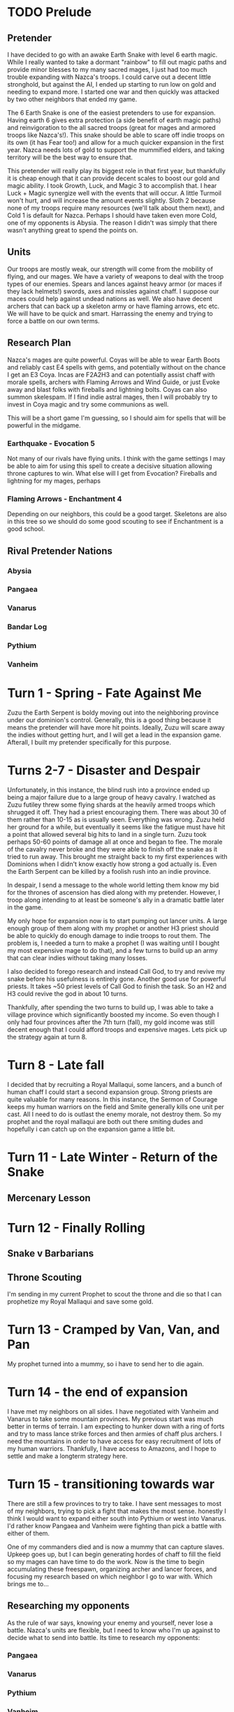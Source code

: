 * TODO Prelude
** Pretender
  I have decided to go with an awake Earth Snake with level 6 earth magic.
  While I really wanted to take a dormant "rainbow" to fill out magic paths and
  provide minor blesses to my many sacred mages, I just had too much trouble 
  expanding with Nazca's troops.  I could carve out a decent little stronghold,
  but against the AI, I ended up starting to run low on gold and needing to expand
  more.  I started one war and then quickly was attacked by two other neighbors
  that ended my game.

  [[./Zuzu.png]]

  The [[../dom4-icons/Path_E.png]]6 Earth Snake is one of the easiest pretenders to use for expansion.  Having
  earth 6 gives extra protection (a side benefit of earth magic paths) and reinvigoration
  to the all sacred troops (great for mages and armored troops like Nazca's!).  This
  snake should be able to scare off indie troops on its own (it has Fear too!) and allow
  for a much quicker expansion in the first year.  Nazca needs lots of gold to support
  the mummified elders, and taking territory will be the best way to ensure that.

  This pretender will really play its biggest role in that first year, but thankfully
  it is cheap enough that it can provide decent scales to boost our gold and magic 
  ability.  I took Growth, Luck, and Magic 3 to accomplish that.  I hear Luck + Magic 
  synergize well with the events that will occur.  A little Turmoil won't hurt, and will
  increase the amount events slightly.  Sloth 2 because none of my troops require many
  resources (we'll talk about them next), and Cold 1 is default for Nazca.  Perhaps I
  should have taken even more Cold, one of my opponents is Abysia.  The reason I didn't
  was simply that there wasn't anything great to spend the points on.  
** Units
 Our troops are mostly weak, our strength will come from the mobility of flying,
 and our mages.  We have a variety of weapons to deal with the troop types of our
 enemies.  Spears and lances against heavy armor (or maces if they lack helmets!)
 swords, axes and missles against chaff.  I suppose our maces could help against
 undead nations as well.  We also have decent archers that can back up a skeleton
 army or have flaming arrows, etc etc.  We will have to be quick and smart.  Harrassing
 the enemy and trying to force a battle on our own terms.

** Research Plan
 Nazca's mages are quite powerful.  Coyas will be able to wear Earth Boots and reliably
 cast E4 spells with gems, and potentially without on the chance I get an E3 Coya.
 Incas are F2A2H3 and can potentially assist chaff with morale spells, archers with
 Flaming Arrows and Wind Guide, or just Evoke away and blast folks with fireballs 
 and lightning bolts.  Coyas can also summon skelespam.  If I find indie astral mages,
 then I will probably try to invest in Coya magic and try some communions as well.

 This will be a short game I'm guessing, so I should aim for spells that will be
 powerful in the midgame.

*** Earthquake - Evocation 5
 Not many of our rivals have flying units.  I think with the game settings I may be
 able to aim for using this spell to create a decisive situation allowing throne 
 captures to win.  What else will I get from Evocation?  Fireballs and lightning for
 my mages, perhaps 

*** Flaming Arrows - Enchantment 4
 Depending on our neighbors, this could be a good target.  Skeletons are also in this
 tree so we should do some good scouting to see if Enchantment is a good school.

** Rival Pretender Nations
*** Abysia
*** Pangaea
*** Vanarus
*** Bandar Log
*** Pythium
*** Vanheim
* Turn 1 - Spring - Fate Against Me
[[./fateful-first-move.png]]

Zuzu the Earth Serpent is boldy moving out into the neighboring province under our
dominion's control.  Generally, this is a good thing because it means the pretender
will have more hit points.  Ideally, Zuzu will scare away the indies without getting
hurt, and I will get a lead in the expansion game.  Afterall, I built my pretender
specifically for this purpose.

* Turns 2-7 - Disaster and Despair
Unfortunately, in this instance, the blind rush into a province ended up being 
a major failure due to a large group of heavy cavalry.  I watched as Zuzu futiley
threw some flying shards at the heavily armed troops which shrugged it off.  They
had a priest encouraging them.  There was about 30 of them rather than 10-15 as
is usually seen.  Everything was wrong.  Zuzu held her ground for a while, but
eventually it seems like the fatigue must have hit a point that allowed several
big hits to land in a single turn.  Zuzu took perhaps 50-60 points of damage all
at once and began to flee.  The morale of the cavalry never broke and they were
able to finish off the snake as it tried to run away.  This brought me straight
back to my first experiences with Dominions when I didn't know exactly how strong
a god actually is.  Even the Earth Serpent can be killed by a foolish rush into
an indie province.

In despair, I send a message to the whole world letting them know my bid for the
thrones of ascension has died along with my pretender.  However, I troop along
intending to at least be someone's ally in a dramatic battle later in the game.

My only hope for expansion now is to start pumping out lancer units.  A large
enough group of them along with my prophet or another H3 priest should be able
to quickly do enough damage to indie troops to rout them.  The problem is, I needed
a turn to make a prophet (I was waiting until I bought my most expensive mage to
do that), and a few turns to build up an army that can clear indies without taking
many losses.

I also decided to forego research and instead Call God, to try and revive my snake
before his usefulness is entirely gone.  Another good use for powerful priests.
It takes ~50 priest levels of Call God to finish the task.  So an H2 and H3 could
revive the god in about 10 turns.

Thankfully, after spending the two turns to build up, I was able to take a village
province which significantly boosted my income.  So even though I only had four 
provinces after the 7th turn (fall), my gold income was still decent enough that
I could afford troops and expensive mages.  Lets pick up the strategy again
at turn 8.

* Turn 8 - Late fall
[[./late-fall.png]]

I decided that by recruiting a Royal Mallaqui, some lancers, and a bunch of human
chaff I could start a second expansion group.  Strong priests are quite valuable
for many reasons.  In this instance, the Sermon of Courage keeps my human warriors
on the field and Smite generally kills one unit per cast.  All I need to do is 
outlast the enemy morale, not destroy them.  So my prophet and the royal mallaqui
are both out there smiting dudes and hopefully i can catch up on the expansion game
a little bit.

* Turn 11 - Late Winter - Return of the Snake
[[./Turn11.png]]
** Mercenary Lesson
[[./mercenary-lesson.png]]
* Turn 12 - Finally Rolling
** Snake v Barbarians
[[./second-snake.png]]

[[./barbarian-runaway.png]]
** Throne Scouting
I'm sending in my current Prophet to scout the throne and die so that I
can prophetize my Royal Mallaqui and save some gold.

* Turn 13 - Cramped by Van, Van, and Pan
[[./Turn13.png]]

My prophet turned into a mummy, so i have to send her to die again.
* Turn 14 - the end of expansion
I have met my neighbors on all sides.  I have negotiated with Vanheim and
Vanarus to take some mountain provinces.  My previous start was much better in
terms of terrain.  I am expecting to hunker down with a ring of forts and try
to mass lance strike forces and then armies of chaff plus archers.  I need the
mountains in order to have access for easy recruitment of lots of my human
warriors.  Thankfully, I have access to Amazons, and I hope to settle and make
a longterm strategy here.
* Turn 15 - transitioning towards war
There are still a few provinces to try to take.  I have sent messages to most of
my neighbors, trying to pick a fight that makes the most sense.  honestly I think
I would want to expand either south into Pythium or west into Vanarus.  I'd rather
know Pangaea and Vanheim were fighting than pick a battle with either of them.

One of my commanders died and is now a mummy that can capture slaves.  Upkeep goes
up, but I can begin generating hordes of chaff to fill the field so my mages can 
have time to do the work.  Now is the time to begin accumulating these freespawn,
organizing archer and lancer forces, and focusing my research based on which
neighbor I go to war with.  Which brings me to...

** Researching my opponents
As the rule of war says, knowing your enemy and yourself, never lose a battle.
Nazca's units are flexible, but I need to know who I'm up against to decide 
what to send into battle.  Its time to research my opponents:

*** Pangaea
*** Vanarus
*** Pythium
*** Vanheim

* Turn 16
* Turn 17
* Turn 18
* Turn 19 - Scouting
* Turn 20 - Stale
I found Pangaea's army but ended up staling the turn
* Turn 21 - Alliance with Vanheim - Border Control
[[./Turn21-VanheimAlliance.png]]
** Border With Pangaea
[[./Turn21-PangaeaBorder.png]]

** Border With Vanarus
[[./Turn21-VanarusBorder.png]]

Vanarus and I had agreed to exchange provinces a while back and they
finally came to take mine.  I had invested 15 PD in it which bought
me some time while he built a raiding party, but cost me a bunch of
gold.  At least I get to look at some of his troops in battle.

[[./Turn21-VanarusHirdman.png]]
[[./Turn21-VanarusRaid.png]]

* Turn 22 - Bandar Log Becomes the Target - I go for a Throne
I received a message from Vanheim that the Bandar have declared war.  It feels
useful to have at least one neighbor as an ally during the first war, and the
Bandar seem like as good a target as any.  We'll have to see what else happens
with my other neighbors to see if I can actually deal with a full scale war
against them.  Having a small border with Bandar is helpful, but if they recruit
Vanarus to be on their side, I will have trouble dealing with both.  I am not
going to attack them this turn, I will wait to see where they go... meanwhile
I am going to take my neighboring throne.

** Throne attack
[[./Turn22-moving-to-throne.png]]
[[./Turn22-army.png]]
This may not be the best idea since war is looming, but I have only committed to
attacking Bandar with Vanheim.  And my plan is to move west against them anyhow so...
I want to take the throne that neighbors my capital.  I have armies all in position,
and lots of archers with flaming arrows.  I'm hoping the arrows will discourage the
foot troops, and my flying warriors can attack rear and kill the mages quick.

I should probably script some of my priests to cast banish, now that I think of it,
there are death mages there that can hurt me.

In prepping for the battle, I realized my research has left me void of decent combat 
spells.  I have blindly gone for flaming arrows and horde of skeletons, and have no
evocations that my Acalas can cast in battle.  I also have not researched communion,
so my plan to use the amazons as slaves to my Coya is moot.  Next turn I will get
communion, and then I'll have to be more purposeful about research for the war.

** Bandar Against Van, Pan Against Abysia
[[./Turn22-message-from-bandar.png]]
[[./Turn22-pangaeas-army.png]]

* Turn 23 - Guardians of the Golden Throne defeated! 
/Late Winter Year 2/

My army took the throne with only 30 losses.  I'm glad because I 
have news that makes me feel that is time to attack.

** Committing to Attack Pangaea
I decide to attack Pan's fort on my border.  I can mass Hatun Runas that I don't
mind dying in the castle fight.  I can crack the fort quick and swarm the smaller
contingent of white centaurs already there before reinforcements come.  Hope
Vanheim will see the same thing I do.

Bandar Log successfully convinced me not to attack him.  His dominion is death.
Pangaea land is much more attractive, and now I know Pan has gotten a good
expansion and a Running start on killing of Abysia.  @jedinja and i kindof
started our MP experience together, and i feel somewhat compelled to attack
his attacker and keep him in the game.  If Pan can't kill Abysia without taking
too many losses, and I'm taking his lands, maybe he will talk.  I'd be fine 
if Pan and Abysia exhausted each other.  Someone else would pick up the scraps
of Abysia though....

* Turn 24 - Golden Throne Claimed - Flying to Pans Border
* Turn 25 - Wish that Castle had Cracked
I didn't bring enough fliers to crack the fort in a single turn.
I should have possibly delayed one more turn, but I'm in it now.
Hopefully, the walls will fall within a season and I can storm the
fort before reinforcements arrive.  I have backups already coming
and feel pretty safe, unless Pythium suprises me.  I should get 
some more scouts.  Vanarus could suprise me as well.  We shall see!
* Turn 26 - Storming the Castle
Troops in place, walls broken, formed up to fight!
* Turn 27 - A New Fort
** Defended by a single Priest

Very happy with my gain of Gent.  It feels like whatever else may happen in this
war, I should be able to hold this fortress.  I am glad I missed on wrecking its
construction because I got a good deal on this well positioned fortress!
* Turn 28 - Pythium Joins the Fray
** Viability of Archers
 - Good against some of the Vans
 - need foot army to support, go for undead?
 - flyer strikers way on the flanks, attack rear?
** Machiavelli
Talk about the interesting diplomatic possibilities, the real life feeling of
being rival pretenders.
* Turn 29 - A Bitter Loss, Foolish Mistake
Assuming Pythium would just sit and siege my fort, I moved a Coya into a very
vulnerable position and she lost her mortal body.  Wouldn't have been so terrible
except it requires the sacrifice of one of the Incas in play.  Just so happened
to take my Crystal Shield wearing friend, and the shield as well.  That is a heavy
investment to lose (there may even have been other items) for a single death.
Two slow-to-recruit mages and a crystal shield for a Royal Mallaqi, 340g/year
that can summon supayas 2 per turn, as well as being a powerful mage.  Too bad
they can't wear a shield.  That crystal shield is probably wrapped up in a mummy
bundle just waiting to be used.  Instead i'll have to burn a gem and cast Power of
the Spheres manually... at least she's an innate caster :\

** Dealing With Emotion
I had some frustrated feelings over the loss.  Some unfairness that I can recover
items lost on the battlefield, but not one that was worn by a commander my priests
sacrificed to become a Royal Mallaqi.  I sent a message to Pythium about how their
foolish mistake has doomed them to be wiped from the earth.  I really didn't want 
to continue my turn, and just be moody about it for a while.  Instead I convinced
myself to stay bold and rush the next Pan fort with flyers while moving the archer
army into place.  Meanwhile my emotional response to Pythium is to swarm their 
pathetic merc army with mages and hope to wipe it clean out.  Unfortunately he's
got a pack of Harbinger beings that really scare me, and I hope they won't join
the battle and instead keep raiding my territories.  I believe that if I can smash
this invasion, perhaps I can divert some resources to conquering Pythium in
retribution.  Their capital is close and nicely placed, Pan may want to settle with
me if I take another fort.  I can be happy with those gains.  With humans as the
other Pretenders, it is much more interesting to wage wars and look for opportunity.

** Break from Diplomacy
I really wanted to try to seed some more action in game.  I should communicate with
Vanarus, Pythium, Pangaea... really everyone.  I need to avoid expanding too big,
looking TOO powerful, otherwise I will be taken down.  Vanheim is pretty scary,
it might be worth stabbing them in the back, but I'm so busy with other wars.
Do I just try to scare Pythium, take my gains from Pan and then hit Vanheim in the
back while they slog through Bandar Log?  Vanarus would stand to gain from a weak
Pythium and Pan and could become my main enemy.  It appears it will likely be
war with the Vans both, in the not too distant future.

* Turn 30 - Two Victories
/Early Fall Year 3/

** Accident With Pan
I didn't expect Pan to come out, so my ground army bumped into a group of white
centaurs and minotaurs.  Even though my lines weren't formed well to protect my
archers, my numbers and magic superiority gave me a good feeling about the outcome.

** Scrap with Pythium
Thankfully I had scripted mages for this fight, and roughly arranged troops so 
my mages could hopefully win the long battle.  However, I should have anticipated
meeting the Harbingers as well and tried to do something to take them out.  As it
was, I won the battle with skele spam and archers that didn't rout.  And I only
succeeded in routing their most important units.  The mercs are all dead but those
magic thugs will be a continuing problem.  They escaped back to the besieged fort
in Myritland.  For now, I am retreating back to the capitol.  They don't have enough
troops to break the walls, and though my people inside will start to starve in a 
month or two, it is nothing of consequence in the grand scheme.  I will attack 
when I know I can kill the Harbingers and cause Pythium a setback.

There will be legends written about this battle, where four crystal priestesses
gave their lives in communion, and a fifth left alive feebleminded.  The magic of
two Coyas and a Royal Mallaqi prophet saved the day.  Many troops were killed.

** Chat with Vanheim

#+BEGIN_EXAMPLE
Bing-Bong: I will need to apologize for being a poor ally, mainly due to
my inexperience, sorry about this, I made a mistake the time it will take
to besiege the bandar capital, i misunderstood what it said in the manual,
i thought strength means the number of units in the army, when it actually
means and calculate the strength rating of each individual unit. I thought
I can get the capital to surrender in two turns by the numbers I have

Bing-Bong: hey nice work on Pan, I saw you defeat two armies in the news,
as for me, things are getting slower, i thought Bandar was gonna swing
a relief for their capital thru 66, moved my army there for a decisive
battle, but he stayed put. my armies are starving, it seems the game starve
more units than the supply shortage would say.
Bing-Bong: Pan asking me for help again. I told them it was their fault
hehe.
Kid Icarus: right on.  I have been lucky with Pan.  I accidentally bumped
their army, expecting them to stay put.  but i had scripted mages and superior
numbers, so i ended up killing everything except the mages (which may have
died on retreat) ... only about 25 white centaurs, but not bad
Kid Icarus: you're a fine ally.  invading bandar sounded bad when i saw
their dominion.  i have hit that food issue before too.  it isn't super
intuitive
Kid Icarus: i believe units eat supply units by their size
Kid Icarus: so humans gonna eat like 2 supply units a month
Bing-Bong: yeah by its by size, but I'm only 20 supply points short, but
its seems half my army has the starving quality
Kid Icarus: yeah i think its like... not enough food for the whole army,
everyone can starve
Kid Icarus: sucks.  move some out for a turn and then back.  avoid disease
at all costs
Kid Icarus: maybe take out provinces with magic sites?
Bing-Bong: yeah that's why I can't give battle this turn, and will have
to move back to supply
Kid Icarus: no problem.  i have to deal with Pythium now
Bing-Bong: scouts don't seem to find magic sites by others, I don't know
where they are
Kid Icarus: hmm, i dont remember now what you need
Bing-Bong: is pythium attacking you?
Kid Icarus: yeah, from the south
Bing-Bong: Pan has been desperate lately for allies
Kid Icarus: they sieged a fort, and then killed one of my Coyas which caused
another one of my mages to be sacrificed :\
Kid Icarus: i just chased off a merc army, but missed their Harbingers...
three scary thugs
Bing-Bong: how big is the pythium force?
Kid Icarus: not big.  i killed a bit of their bulk, and the mercs. only
like 50 units sieging now, but some powerful summons and hydras
Kid Icarus: i had to retreat too, so probably we'll both have to regroup
a turn
Kid Icarus: Vanarus may be headed for Pan too.  I cant tell
Kid Icarus: Van army at 132
Kid Icarus: Pan fort at 112
Bing-Bong: is 132 vanrus's capital?
Kid Icarus: no, 7 is Vanarus
Bing-Bong: ok i think vanarus is loyal ally
Kid Icarus: it appears so
Kid Icarus: im nervous about invisible troops but hey... you have em too
Kid Icarus: sanwiched by Vans ;)
Bing-Bong: don't worry about my van's I haven't recruited much because
they are expensive
Bing-Bong: and my bless effects aren't good anyway
Bing-Bong: Pythium capital in 142 has 70 units mainly principes with 3
hydras
Kid Icarus: don't give away too much, loyal allies in Dominions are your
next targets ;)
Bing-Bong: yeah i figure we are getting to close
Kid Icarus: But I appreciate our work togethre so far
Bing-Bong: haha
Bing-Bong: i don't have much scouts in pythium
Kid Icarus: but no worries, i will be busy with pan soon i think.  i see
white centaurs coming this way
Kid Icarus: I'm not too worried about pythium
Kid Icarus: i just have to be smart with them, not endanger my mages like
i did
Kid Icarus: i can afford to lose a fort too
Bing-Bong: Pythium can't be that weak, it's already turn 30, he must have
a large force somewhere
Kid Icarus: yeah i know right?
Kid Icarus: i just haven't seen it
Kid Icarus: i think maybe he keeps buying mercs?
Kid Icarus: and hydras
Bing-Bong: yeah seems to be
Kid Icarus: hydras are expensive
Bing-Bong: his borders to mine are 0 defense
Kid Icarus: and if he's keeping them, their upkeep is expensive
Kid Icarus: if you want some free territory, go for it.  you might have
luck with some thugs/van raiding parties
Kid Icarus: choke out bandar
Kid Icarus: they dont have much of a fight i think either
Bing-Bong: yeah I actually thought after we done with Pan and Bandar, we
go after Pythium next
Kid Icarus: Well i obviously need to punish them ;)
Kid Icarus: it was so tragic losing that Coya
Kid Icarus: and now she's part of a mummy bundle bent on revenge
Bing-Bong: is that for reals? mummies, haven't played with nazca yet so
don't know yet
Kid Icarus: yeah for real
Kid Icarus: its crazy
Kid Icarus: this is my first time
Kid Icarus: my winged Moon Queen dies.  they mummify her, but ALSO one
of my Sun Kings across at my other border to make a new unit that is their
mummies being carried around on a throne
Kid Icarus: but my Sun King has my newly forged shield on that cost a bunch
of gems.  the shield... GONE
Kid Icarus: so i lose two mages and some magic items to get one double
mummy mage
Kid Icarus: its weird
Bing-Bong: mummy mages, sounds cool, you need extra gems? so you can replace
it? i can send some
Kid Icarus: im low on earth gems
Bing-Bong: I'll send you a dozen
Kid Icarus: i have water gems to trade too.  air and death cant hurt
Kid Icarus: i can't do anything with water right now
Bing-Bong: do you use fire gems
Kid Icarus: yes
Bing-Bong: okay was thinking of asking for fire, because i'm low on them
Kid Icarus: i can spare some
Bing-Bong: i'll redo my turn and send you gems, so you can have them by
next turn
Kid Icarus: +1
Kid Icarus: i'll send 13 fire gems
Bing-Bong: okay i send a dozen earth plus six air and six death
Kid Icarus: awesome.
Bing-Bong: As for pythium, I will recruit a war party, then send do some
marauding to them, maybe at least 3 turns, maybe by that time too I already
have bandar capital
Kid Icarus: yeah youll miss a good chance to expand if you dont
Bing-Bong: I will surprise him
Kid Icarus: abysia might look their too if pan backs off completely
Kid Icarus: *there
Bing-Bong: We tell abyssia that pan has recruited pythium as allies
Bing-Bong: he owes us one
Kid Icarus: Oh yeah, that is a good idea
Kid Icarus: definitely
#+END_EXAMPLE

* Turn 31 - Stall Pythium, Storm Pangaea
/Fall Year 3/

I need to regroup in the south, so I sent a message to Pythium trying to
capitalize on their fear. They fear being the next target, but brought
it upon themselves. They'd be better off looking for a strong ally to stab
in the back than this pre-emptive attack. I revealed to them my advice
to Vanheim to go take their lands instead of Bandar, perhaps they will
leave off my fort and head another direction. If they stay too long, they
will lose their army when the flying warriors descend.

I should probably keep pushing into Pan's territory rather than storming
another probably empty fort with my elite army. I could take a chance and
march on toward the capitol, but I know there's still a large White Centaur
army out there. I'd rather them go after Vanarus scavenging up my scraps.
In fact, if Pan wanted peace, I'd settle with these two forts, and let
him focus on Vanarus while I make preparations for the next move. Vanheim
is really the strongest opponent in terms of troops besides myself. If
I can look ahead a few seasons, the whole world is going to revolt against
me if I roll over Pan. I'll be too strong. I'd rather embroil the others
in sides against the Vans. If I can suprise Vanheim perhaps I can eliminate
my biggest immediate threat, and then attempt a throne rush.

** Endgame look ahead As my Pangaea campaign has gone so well and I
have one throne, I must look at using my greatest strength to take advantage
of my tentative lead. Flying H3 mages. If I can take the throne to my south
casually, then I am in position (I think) to fly into 3 other throne provinces
on one turn. This army would need to be able to chase off any defence,
and survive a turn while the priest claims the throne. I should plan out
these strike forces, including survivability gear for my commanders. Incas
and skelespam Hurin priests might do the trick at this point in the game.

* Turn 32 - Its a Trap!  Bandar Monkeys Spring
Vanheim completed the siege of Bandar Log and stormed the castle.  What I imagined
would be a slaughter of monkies was a big suprise.  The demilich Chaos Ape was inside 
with a cadre of gurus all amped up in communions.  A group of 30 mages was able to wipe
out an army 500 strong, including chasing off a diseased, wounded Raven of the Underworld.
Vanheim may not recover well from this loss.  It looks like the game may have gotten
slightly easier for me.  However, two of my target thrones will be in Bandar control, so
I need a way to deal with these astral mages.

So glad I had scouts in place to watch the battle... getting spoiled with a flying nation

** Winding Down with Pan, Gearing Up for Pythium

I have decided to stall one more turn with Pythium.  I was going to attack the invading
army and try to also cut off their retreat to ensure the Harbingers will die.  But I 
did not feel confident about the survivability of my mages.  Just not enough troops to 
feel comfortable sending two Coyas and an Inca into heated battle.  I have one anti-thug
to try and kill off the Harbingers but it will be tough.  Let them keep coming in, I have
nothing to lose nearby and they don't have easy backup.

I can be satisfied with my gains from Pan, and I should be grateful that I hardly had
to fight for it.  However, I am a bit annoyed at Vanarus being so opportunistic and
coming in to take provinces for free.  I'm hoping to just leave off with Pan, and perhaps
they will go after the easier target since I'm across a river.

Also, it may be good to pick off some of the Bandar territories that were taken from 
Vanheim, as well as others.  We need to restrict their gem income.

* Turn 33 - Pythium Listens to Wisdom, Nazca Ponders the Future

I relented and did not attack Pythium because I could see no value in it beyond 
swatting down a powerful but vulnerable pest.  It would be preferable if that
pest went along to bother someone else.  I received a message from them that looks
like they are faltering.  I ought to convince them to be my ally and take the spoils
of war I give.  I can only expect betrayal some day, but so be it.  Fight me now
and die, or look for easy profit elsewhere and plot an upset.  There's plusses on 
both sides for both sides.  I for one, would rather turn attention to the largest
threat to my ascendency... which for now looks like it could be Vanarus.

** The Future...
I must begin at once to organize the throne capturing squads.  At least 3 squads
with one or more H3 flying priest and geared for shock and awe.  I'd love to drop
in, rout the enemy in a quick blow of buffed lances and axes, and have defenders
left to hold a turn for throne claiming.  I should also research globals that may
help me defend casually while I put effort into preparing the throne squads.

** Sending out the Thought Streams
Just stirring the pot.  Keep the minds on war, when I want only thrones.

* Turn 34 - Reconfiguring Conflict

Right now, I'm mostly trying to build up the forces I need to try a multi-throne
assault.  I will try to take one of my nearby thrones 'quietly' and not claim it
perhaps... instead waiting with someone there to claim it when the time comes.

Hopefully I can lay low and defend myself from possible attackers while riding my
small advantage to the win.  I really don't want to start another war at this time.

I am trying to engineer the other nations to keep at battle with one another.
I think Nazca may have a bit of fear since they were able to defeat Pangaea in the
field several times.  However, I have seen that Pan has adopted Arrow Fend which
makes my archers less valuable.  I should really keep someone who can cast 
Earthquake near the Pan lines (i've seen Gift of Flight too though) and move
my archers toward Bandar and the Vans.  Pythium has Principes with tower shields,
so I need something else to deal with them.  I have been making kits to try and 
kill the Harbingers... they have Awe 5 and cast Mistform and other buffs.  Seems
like I need a unit+kit that has very high morale, strength and attack skill.
Elf Bane is perfect to deal damage, but I have to hit the thing first.  I wonder
if a hit against Mistform that would be reduced to 1 damage will then trigger
the Elf Bane ability to Slay Magic?  I think I ought to kit some flyers lightly
with Elf Banes and do a few self-buffs to then Attack Flyers and try to kill
off the Harbingers if I have to face them again.  They'll be handy against 
Bandar as well.  

** Feebleminded Amazon Recovers Her Senses!

* Turn 35 - Emissaries Return from Diplomatic Quests
** Pangaea's Truce
I am glad I waited for Pan to come to me, this truce feels like it comes at
the perfect time.
** Vanheim's information
** Bandar Log's Missive
Bandar is loyal to Pan and requests that I stop attacking.  It is all working
out too well.  Bandar was my ally's enemy, but now we appear to be gaining trust
and cooperation with one another.  I wanted to quit with Pan anyhow, and now I
get to make friends by doing so.  Maybe I should have played the diplomacy a bit
more sly, saying it is a big deal to give up on Pan.  I am afraid that Vanarus
may profit too much, but if that happens, my next military target will be clear.
** Gem Search and Forging
I'm feeling very low on gems.  Especially earth gems.  I am moving units to attack
my nearby throne but also getting my search on.  I must use this lull in the fight
to expand my economy, and gems is the way to do that.  My gold income is pretty
good and I can maintain this army and keep building.  I'd love to be able to cast
Trade Wind but even though I have an Air 3 mage, I can't boost it because the 
air boosters cost at least 4.  I can build Crystal Coins and boost my Astral magic,
which is becoming an interesting path for me.  I have decided to mostly go in
Conjuration for the end game and work on supplementing my fliers with beefy 
summoned troops.  We shall see.  There is one spell I will have access to, Ether
Gate, which seems to get me an elite squad for a decent price in Astral pearls.

* Turn 36 - Attacking a Second Throne
Taking the Erf Snek and some flyers to attack a nearby throne, also have enough
Incas now to move toward the other thrones needed.  However, Bandar has moved
the demilich to his near throne, and killed a hundred more of Vanheim's troops.
Looks like Vanheim is going to falter.  The Pan throne province was lost to Vanarus
but will probably be reclaimed.  I think Pangaea will be too busy chasing them 
down to think of protecting the throne too much.  If things go well, I hope to 
be in place for the final throne assault in a few turns.  No need to rush it yet,
but I really should take this chance.

* Turn 37 - Thrones Fall
Three battles in throne provinces.  I took one with minor casualties, Pythium
took another right near me.  Let us hope he doesn't guard it too carefully, I
hoped to take that one in just a few more turns.  Pan retook his throne from
Vanarus, and we will have to see how that one ends up guarded.  Pan has at least
90 white centaurs roaming yet, i'm sure theres a few dozen more out there.  Bandar
is seeming to offer support for my path to victory, i dont know if that extends 
to me taking his provinces or not.

This turn, I decided to go ahead and claim the throne.  Bandar has 2, and Pythium
will too.  So there will be a three way tie for the lead.  I believe I'm the only
one capable of possibly going for 3 at once on a turn.  That is a very tall order
though, and will rely heavily on coyas and incas.  lets hope they can do it.

I did get a windfall of gems, and I will get Construction 6 next turn, so I need
to do my best at kitting mages for survival.  My great hope is that some flyers 
backed by masses of Hurin priests skelespamming can out last a counter attack while
my Incas claim the throne after i take the province.  this means i have to ensure
the incas and other mages stay alive in the first battle.  ugh.  I guess for the
Pythium throne, I can use the Earth Serpent and perhaps drop some earthquake on
it.  That and be ready to take out a Harbinger.

* Turn 38 - Change of Plans
Bandar built a castle in the swamp of his throne.  I will no longer be able to 
take it in a turn, it will be a slog and a tough fight.  I have decided to research
to Alteration 6 and get Crumble.  I can also summon Condors and bring undead into
that land but I will need some time before taking that throne is feasible.

** Pan and Vanarus Clash
Finally, the big battle I was waiting for.  Both sides took heavy casualties, as
I had hoped.  That throne at least is going to be up for grabs.  However, I cast
Ascasic Record on Vanarus and see that they must be leading the game in provinces
and gold.  They have no thrones, but I think for the longer game I must play, I 
should attack Vanarus and take as much territory as possible.  Let Pan counterattack
and keep my truce with them for a time, but I should aim to begin the final push
against Pan after a short time.  If I can take the land, I think I will end up with
a lead that can't be shaken, even if Bandar and Pythium attack me together.  I 
decided to send Vanarus a declaration of war, just to be honorable like that.

The mummies forsee the end of Pan and the Vans, with the Monkey, the Eagle and the
Seven Headed Snake vying for ultimate power.

* Turn 39 - Descending on Vanarus

I'm very tired, so i didn't plan a grand scheme this turn.  i'm flying into as many
territories as i can near Vanarus' capitol.  I hope to draw his army out a ways
and then fly behind it and siege the castle when he's gone.  I have a feeling other
nations will turn on me soon, so i have to avoid losses as much as possible.  
Especially Incas and Coyas, which I will try to keep out of it as much as I can.
* Turn 40 - Stale
My invasion went pretty flawlessly aside from losing a ton of axemen to a few
heavy infantry.  then i had to sleep from being unwell and missed orders for this
turn

* Turn 41 - Aim for a fight
I am converging on the farm province hoping Vanarus' army will attack there.

* Turn 42 - Missed Fight, Eyes of God, Decisions
Vanarus did not attack, they have several armies to the south near Pythium.
Perhaps they were on their way there to attack and help Vanheim?  Not sure what
to do now...
  
  - [ ] Swing back against pythium for the throne province?
    quicker game possibly, more enemies, throne grab with crumble
  - [X] Continue fighting Vanarus? 
    longer game, economy advantage, keep fighting situations I know 
    I can win.

After casting Eyes of God, it looks like I can clinch a pretty good lead if I 
take Vanarus.  I already have a pretty good shot, I think if this goes ok I can
then be large enough to push through the win.  It is possible I should just
regroup and aim for the thrones again, but I decided to go ahead and attack
the Vanarus capitol.

* Turn 43 - Siege of Vanarus
I'm slightly nervous about this... but I'm keeping my army at Vanarus even
though his main army is adjacent.  It seems like I should be able to take them,
but even against his PD, I lost about twice as many troops as he lost.  This
army has a lot of HP concentrated in the Yetis though, so maybe I can hit a few
spells in the opening, then on turn three get a big HP drop on the Yetis with
attack large enemy monsters.  If that doesn't work, I'm not sure how well I
will last in a long battle.  I should probably move more troops in to support
but I'm feeling lazy and he's got nothing else close enough.

If this goes well I believe I can ensure my victory.

* Turn 44 - Frost Father Stalls
/Late Fall, Year 4/
 
Vanarus did not attack the sieging force as I expected.  I checked the staling
log and they have staled the last two turns :( i hope Gintanama is alright IRL
and that this is simply bad luck/timing or perhaps a broken desire to fight.

Flying hordes are definitely scary.  It feels terrible to lose several provinces
in one turn, and then have an army converge on your capitol while your pretender
marches around with one of your best armies half the size of the horde.

However, I lost twice as many troops fighting against the PD, and I could take
a major loss here if things do not go well.  The past two turns could have 
positioned an army in place, and I have no escape.  If I rout, I lose it all.
I took a big risk here, Vanarus troops are strong enough that it would have been
worth a confrontation.  I guess there is this last turn yet, I have to storm the
fort.

I wonder if my smaller force of humans can move in on Frost Father and prevent
his move to Vanarus?

I just sent in my turn, and noticed Vanarus has too this time.  The moment of
truth awaits....

* Turn 45 - Vanarus Awakens
/Early Winter, Year 4/

Frost Father attacked, and as expected, I lost :(  I don't think my tactics were
great and my army makeup needs some better heavy hitters, or more mages.  I did
do a good deal of damage, but lost a ton of troops as well... most of it is easily
replaced, and I didn't lose any mages.  I'm moving in some extra troops and hope
to keep wearing him down.  I hope Pythium will keep him busy but I am now becoming
afraid of both Pan and Pythium.  It seems like Vanheim and Pythium may have made
a truce as well, and I may have enemies all around soon.  Wishing I had been more
bold about trying to grab thrones.  I have a lead, but there's no reason it can't
be upset.  Elite units all around could tear through the birdmen if I'm not 
careful.

** Retreat
My forces failed to stand up to the fierce warriors and pretender god.  Not a 
total disaster, but it could have gone better.  If only my intercepting army
plan had worked :/ ... Vanarus has had a lot of gold to buy elite troops, so
I will have to find a way to win with magic.

* Turn 46 - Preparing the Second Wave
/Winter, Year 4/

All is looking well, despite the loss.  I am moving more troops into position, 
as well as building more temples and just gearing up in general to do what must
be done to win.  I noticed that the Bandar demilich is in a neigboring province
now, but I expect he's still aiming at Vanheim.  However, I know that the throne
I wanted is open too.  In fact, all three of them are pretty open at the moment.
I wish I felt bold enough to just go for it, but I'm concered about Pythium's 
arch angels.  I need to do more research.  It would be nice to try and engineer
a suprise win, but I don't have enough logistics knowledge to figure out if I 
could actually knock down a fort in one turn, storm, and claim a throne without
being destroyed.  At least Pan doesn't have a fort up on his.

I'm summoning more condors, which have extra siege power. I could build some
Gate Cleavers, and I think it could be done.  But the focus now is the war on
Vanarus, which if I stay the course, I believe can be won with good profit.

It looks like Abysia and Vanheim are petering out, while Bandar is threatening
to spread ugly dominion everywhere.  I'm going to have to possibly up my preaching
game to see about winning some of that battle ahead of time.

* Turn 47 - Moving In
/Late Winter, Year 4/
All is looking well, despite the loss.  I am moving more troops into position, 
as well as building more temples and just gearing up in general to do what must
be done to win.  I noticed that the Bandar demilich is in a neigboring province
now, but I expect he's still aiming at Vanheim.  However, I know that the throne
I wanted is open too.  In fact, all three of them are pretty open at the moment.
I wish I felt bold enough to just go for it, but I'm concered about Pythium's 
arch angels.  I need to do more research.  It would be nice to try and engineer
a suprise win, but I don't have enough logistics knowledge to figure out if I 
could actually knock down a fort in one turn, storm, and claim a throne without
being destroyed.  At least Pan doesn't have a fort up on his.

I'm summoning more condors, which have extra siege power. I could build some
Gate Cleavers, and I think it could be done.  But the focus now is the war on
Vanarus, which if I stay the course, I believe can be won with good profit.

It looks like Abysia and Vanheim are petering out, while Bandar is threatening
to spread ugly dominion everywhere.  I'm going to have to possibly up my preaching
game to see about winning some of that battle ahead of time.

* Turn 48 - Second Siege
/Early Spring, Year 5/

I hit the castle hard, while Vanarus moved out to attack the adjacent cavalry
army.  The walls have already been breached, and I will not fall back.  The 
decision will come here!

* Turn 49 - Vanarus falls, Eyes of God Blinded
/Spring, Year 5/
Unfortunately, Vanarus staled again and I walked right into the capitol.
Now it seems certain that the world will turn against me.  I shall have to keep
my eyes on the prize and aim at the 3 thrones.  If I am invaded, perhaps I 
abandon the forts and put all effort into the throne rush.  O boy....

My Coya also suffered the Fate of Oedipus and lost the Eyes of God.  No matter,
I know my position in the world and now must consolidate victory.  Abysia gifted
me a load of fire gems as Jedinja falls (thanks! i'll do my best!).  I'm summoning
creatures to be my heavy hitters... yetis, fire drakes, banes.  My plan is to have
a skeleton plus archer army for invading Bandar Log.  For Pythium I think some 
thugs and regular troops will do.  Against Pan... Earth magic.  I should move
the earth serpent towards Pangaea.  Sending the snake some gems for earthquakes.

Boy this game can get really complex in logistics.  Very hard to just end turn!

* Turn 50 - Resieged
/Late Spring, Year 5/

Now my mage army is trapped in Vanarus.  The sieging army can't damage the walls
though, and Pythium continues to defeat the roving Van armies.  I'm moving the
Snek into range of the battle, and really hoping to be set up for what is to come.

I imagine Bandar and Pangaea will converge upon me together at some point.  Bandar
asked for a 10 turn peace treaty and i'm fine with that.  i will not attack Bandar
until i am ready to take a throne.  Pythium or Pan should be my next target.

And probably Pan, I am better situated to defend against Pythium, and to go
offensive against Pan.  But that will turn bandar against me for good, unless
Chaos truly just wants to support the next Pantokrator.

* Turn 51 - Gearing Up for the End
/Early Summer, Year 5/
It is hard for me to tell how close endgame is, but it can't be far.  Vanarus' army
can't break the walls so I'm just letting them siege me while I preach down their
dominion and bring more units into place for a decisive finishing battle.  Their 
player continues to stale and I'm getting a big windfall of territory.  Pythium
continues to clear out other armies.  I'm summoning like crazy, trying to build up 
some troops that are a bit stronger than my flying warriors.  I'll have a squad of
fire drakes, a squad of yetis, draconians, and some bane and bane lord thugs to
deal with the harder to kill enemies.  I'm researching up Construction to see if
there are any other great items I can get... I'm sure in a game with more experienced
players I would have to be a bit more focused on how to use my gems and mages,
but as is I feel like there's a good chance to just try some things.  I could 
totally fail and end up at the bottom given some miscalculation.  A few things I
ought to try...

  - suicide one of my Coyas with Twiceborn (in dominion, but how?) to see how that works
  - one battle at least using Erf Snek and Earthquake
  - high level construction and other high level magic i haven't seen before 

** Bumps with Pythium
I accidentally sent unstealthy units along with a stealthy commander and got attacked.
Looked like a pretty weak army.  I also had a scout attacked and was able to see several
of Pythium's angels... I really need to get my anti-thugs together.

* Turn 52 - Ending the Siege Once and For All!
Zuzu is in place to join the battle, and some extra troops to die and exhaust
the enemy.

** Being Friendly with Pythium 

I am sending a message to Pythium expressing my desire to move against
Bandar Log. If the Apes remain friendly with the Centaurs, I could have
a real fight on my hands. It would be nice not to have all three of them
against me.

* Turn 53 - Vanarus Crumbles, Nazca Soars On

The battle was won handily this time, but the victory feels somewhat hollow.
Pangaea is on the rise with Mother Oak cast, and is moving in on the territory
of Vanarus as well now that the work has been done. I must keep up the
momentum and organize the throne strike as soon as possible.

  - Anti-angels moving toward Pythium throne
  - archers and undead moving toward bandar
  - lances and axes and AoE attackers toward Pangaea, Snake included.

This will not be easy.  I hope Bandar or Pythium will join me and I can gain at least one
more throne before attempting the rush.

I sent a message to Bandar asking them who Chaos would serve to become Pantokrator...

* Turn 54 - Artifacts and Advantages
/Early Fall, Year 5/

I have researched Construction 8, and can forge unique artifacts now.  I am first forging 
a tome that gives Air and Astral +1 levels.  I will finally be able to forge more air boosters
and perhaps cast trade wind (need moar gems!).  Next, I'll probably make the Immaculate Shield
and get one of my Incas Holy 4... wherever I'll need the most morale.

I had a windfall of gold in a lucky event, so I'm building many temples this turn.  I hope that
by pushing dominion I'll gain whatever small advantage I can from it.  Hopefully its not a waste
of gold, I should probably mass mages as much as possible for the battles to come.

Depending on how Bandar answers, I may aim my first move at him.  I can march some undead troops
into his territory and draw out the enemies.  If Pan comes to attack, I'll shift slaves to defend
forts and take elites for a quick hit on their throne province... no fort there.  As soon as I 
have Bandar's throne fort I must hit Pythium as well and go for the end ASAP.

If Bandar will join me, then I'll go to war with Pythium and make the game seem more natural,
taking my neighboring throne province.  It seems unlikely I will get any help, as if they have
been communicating at all, they should know I have the best chance at ending the game at this
point.  My hope is that Chaos means what he has said, and only wishes to see the game play out.

* Turn 55 - Tough Decisions, but Action Must be Taken
** Vanheim Falls
** Appeal to Pythium
** Preparing for the Final War
*** Food and Undead for Chaos Land
*** Troops Toward Pan
*** Magic Everywhere

* Turn 56 - Pythium Asks to be Destroyed First!
/Early Winter, Year 5/

I should have taken diplomatic action sooner. Pythium has decided to attack
me again! I suppose this makes my choice for me, but it is not actually
how I wanted it to go.

** Army of Angels

Pythium's army that attacked is actually weak troop-wise. Its bulk is made
up of lion tribe archers and light cavalry. There is a heavy front line
of sea trolls, but overall, big AoE spells should work well and could potentially
rout the army.

However, there are a number of powerful fire and air mages in the group.
They are self buffing, adding extra paths and then casting mostly falling
fires and thunder strike. It seems like my best bet is to bring astral
mages up to cast spells that target magic beings. I'd rather take out these
mages than rout the army and let them get free.

** Open Throne

The side benefit is that the throne province is wide open for me to attack.
My main goal of this conflict will be to capture the throne province.  If
that can be accomplished, regardless of rout or killing the angels, I think
I can fend off the rest of Pythium as needed while putting the final offensive
in place against the other two thrones.

* Turn 57 - Frustration
/Winter, Year 5/

I decided not to go for the throne, but to try and wipe out Pythium's army 
first.  Unfortunately, the army sidestepped and I missed the battle.  I really
should have stuck with my plan to attack the throne first, I'd be one step 
ahead here.  I can't tell if Pythium's army will march on to my capitol or if
they will return to fight.  I need to end this quickly, another issue is
that my converging army is needing like 900 food and is already starving in 
my own land.  I took my cauldrons of broth and bags of wine and passed them
around but they're still starving.  Perhaps I can split off a suicide squad of
slave warriors to harrass Pythium's main army and keep them in place while the
rest besiege the throne fort.  It really ought to fall in a turn with all my
fliers... Ideally, I could siege and storm before having the main battle. 
The throne is the ultimate goal.

* Turn 58 - Planning a Teleport Attack
/Late Winter, Year 5/

At the advice of another player, I've remembered that there's a sure-fire way
to intercept an army by using a magic ritual that allows transport.  Rituals
will happen, and then battles resulting from ritual magic happen before movement.
I have a Golem, two Coyas (with twiceborn), some Golden Order mages, and my
Royal Mallaqi hero (The First Couple) able to cast teleport and force a battle.
Since most of the army is chaff, my mages stand a chance of winning.  The First
Couple can cast Wailing Winds, which I believe will ensure rout of the mass of 
Pythium's army.  It is a battlefield wide spell that reduces morale every turn.
I have the Golem kitted to go after the angels, but unfortunately the Ironface
helm also makes him weak to shock.  I should find a remedy but I'm afraid to
waste time in the battle casting Ground Army for just a few mages.  I wish I
had a Frost Brand to give him so he could just march in against the chaff, but
really I want to take out some angels.  Body Ethereal, Astral Shield, and Vine
Shield will hopefully keep him alive against weapon attacks, but he'll be 
vulnerable to Thunder Shock.  I'm having one mage attempt Control, hoping to
snag an angel for myself.

Meanwhile, I'm going to try sieging the throne fort with Hatun Runas to avoid
my food shortage, and send the main army marching towards Pythium's capitol
and hope to draw them back.

* Turn 59 - Minor Victory Disperses Pythium
/Early Spring, Year 6/

** Doing a little cleanup
I'm marching some troops out at retreated troops, hopefully it goes ok.  Ugh,
whoops i think i forgot to script them :(

** Threatening Pythium's Capitol 
I'm going to siege Pythium and hope they will fall back to defend.  Otherwise,
I'll take it and then go back for the throne.  I am also sending a message to
the world to try and imply that Bandar and Pan manipulated Pythium, and I'm 
doing the work so they can come eat the scraps.

* Turn 60 - Rain of Stones

Foolishly, I marched right into a situation that caused much more pain than 
expected.  The pretender of Pythium is a Great Sage that was able to drop
Rain of Stones on the battlefield, killing hundreds of my poorly armored troops.
Now some dozen mages have died and become mummies, increasing my upkeep.  I
may still be able to finish him off, but I lost over 300 troops to the battle
and now the fort is still standing.  Nothing is as easy as it seems in Dominions.

** Oh my, the Great Sage is in the Open!

I just noticed that becaues Pythium came out of the fort for battle, the 
pretender is not holed up in the castle, but is in a province alone, with 
no defenders.  Now... to find a sure fire way to take him out?

I am teleporting in some Royal Mallaquis, including the First Couple and casting
Bane Fire which at best will kill the Great Sage outright avoiding a loss of
good mages, and at least hopefully will cause decay on him and we all die.
I am very excited to see Nazca's powerful mages in a mage battle with this
pretender.  I'm hoping he won't be expecting it, because he could potentially
use Magic Duel and win with his superior astral power.  However, the mallaquis
have innate caster, so i hope i can get off a few spells in one round to make
sure he dies.  We shall see...

** Military moves

I'm moving to siege the throne province and to relieve the siege on mine.  I
am finally putting my Crystal Sorceresses to use in a communion, hoping to use
Wailing Winds again to chase the army away and deal some damage as well.
All of my new Mallaqi priests are now summoning longdead... I hope that with
a horde of longdead and an astral mage to cast Anti-magic I can survive long
enough against Bandar Log to win a throne from him as well.  Although....
Now that I think of it, Pythium's other throne may be an easier target.

* Turn 61 - Continued Frustration

The Sage ran away, Fog Warriors beat my siege army once again, we missed the
battle at our own besieged fort as Pythium's army moved away.  Now we have a
dillema.  The Sage and a decent backup force are one step away from engaging
my 'main' army now, which has been whittled down.  I could retreat and try
ONCE MORE to take Pythium's throne, but it feels weak.  But... to withstand 
another battle may make the capitol siege impossible again.  It feels very bad
to have the pretender and the capitol slip through my fingers this way, but
I must remind myself that the throne is our main goal.

I forgot to recruit last turn so I have tons of gold, but am feeling short
on troops.  Strong troops that is... I have hordes of chaff, but I'm possibly
not playing the magic game correctly.  I think it is time to field more of the
Royal Mallaqis and really bring the magic into play.  Ugh.  Everything is so
difficult, even when you seem in the lead!

** Lucky Lab Leads to Decisive Decisions

I realized that the province in which I chased away the Great Sage has a
laboratory!!!  This means I can leapfrog-teleport my Mallaquis again!  SO...
I've decided to send the hero First Couple against Pythium's army that is
coming to relieve the siege.  I'll cast Wailing Winds and Wind of Death to
try and scare and kill the whole thing.  Maybe it will run away.  Maybe the
First Couple will become dust.  But so be it.  Now is the time to ensure
that my sieging army will be successful.  I'm sending the other Royal Mallaqui
to teleport in on the Sage again and run him off further if he's still scripted
to retreat.  Otherwise we'll try and get off a Bane Fire and kill him.

* Turn 62 - Sacrifices and Superiority
/Late Spring, Year 6/

** The First Couple Falls
** Pythium's Relief Force Destroyed! 
** blacksmith the Great Sage Escapes to a Throne Fort.
How unfortunate!  The biggest threat to my troops and mages has escaped to
a fort I'd prefer over his capitol.  If I must face him again, I need lots of
marble warriors casters.  I should do that anyways.  Time to crank out Earth
Boots.
** Need to Work on Troop Buffs
I've been failing to concentrate on figuring out how to buff my weak troops
into greater effectiveness.  Extra strength and armor would really help elite
troops stay in the battle.  Send in the first wave of chaff, hold and attack
with elites, and bombard with mages.

*** Earth
E2 mages can cast Marble Warriors with Earth Boots and a gem.  Or two gems.
It says area of effect 25, so that is a 5x5 box.  3 warriors per square is
75 lancers or pikemen.  Heck, even chaff would be good on that.  I will try
making squads of 75 with one mage to buff them with Marble.  Strength of
Giants works the same way.  My Pretender can cast Weapons of Sharpness on
a squad of 75.  Marble Warriors combined with Iron Bane might be good, lower
enemy armor while my marble skin is unaffected (still could lower protection)

*** Astral
**** Anti-magic
**** Luck, Will of The Fates

* Turn 63 - Wrath of God

/Early Summer, Year 6 of the Ascension wars/
/...as the walls of Pythium crumbled, the pretender Great Sage/
/called the Wrath of God down upon the heathen Nazcan warriors.../

blacksmith the Great Sage is killing our troops with holy lightning.  he has
reached a safe province and has an army of 160-200.  He could potentially 
cast gateway and teleport an army into Pythium as I storm the castle.  Perhaps
I should wait a turn and see.  But with Wrath of God killing the troops...

I have decided. I will preach down the dominion a bit, move the elite troops
away back to attack the throne next turn, reanimate the corpses, and continue
the siege rather than storming the castle.  I don't want to jump into something,
and keeping the capitol under siege is a victory in itself.

* Turn 64 - Arrrrrggh... stupid stale

I spent an hour at least doing the next turn, arranging my army just so for 
storming the throne fort and... never sent the turn in

* Turn 65 - Trying Again

Sending backup chaff to the siege in Pythium and sending the elite army 
to take out the throne province.  Probably some overkill but hey... gotta
get this done this time around.  Too frustrated to do notes.  I'm trying
Marble Warriors the first time... a box of 75 lancers with buffs.

* Turn 66 - Going Slightly Well

Both forts have cracked again, and Pythium seems to be out of steam.  I have
the pearls to over-cast Wrath of God, but not the Astral levels at the moment.
I need to forge another crystal coin and star helm or whatever to get my AS mage
up to the right level.  I almost want to ask Bandar to cancel it, and then cast
it over again.

* Turn 67 - The Beginning of the End
/Fall, Year 6/
** Pythium Falls and Nazca Gains the Throne of Knowledge

** Pangaea Marches to War

*** Skirmishing on the Borders

I'd like to just keep Pan busy until I know I can finish of Pythium and take 
the other throne.  I can lose some battles here, and try to keep the fight 
centered on areas I don't really care about (like Vanarus, where Pan's main
army is)... Put undead and slaves on the ground, use mages to do the heavy
lifting.  Look for a decisive battle where I can drop some Earthquakes.
** Nazca's Own Wrath Of God

I'm sinking 85 astral pearls into my own Wrath of God to try and over cast
Pythium's global ritual.  

* Turn 68 - Patience, Patience
/Late Fall, Year 6/
Wrath of God failed, Pan is winning battles and destroying temples.  It seems
like the clearest path to victory is to finish of Pythium, destroy the Great Sage
and somehow maintain against Pangaea as well.  Mages will be the key to killing
off Pan's armies.  I have plenty of chaff to counter the Maenads, but they turn
into manikins when they die thanks to one of Pan's three globals currently 
running.  Blade Wind, Nether Darts, Pillar of Fire, I dunno... perhaps some 
Summon Lammashtas and Fire Storm possibly?  Hmm... maybe an Inca and those fire
drakes?  It would be nice to take one invading army toward the capitol and see
if I can draw them back, win by attrition.  Ugh.

There are a lot of things to manage at the moment.  The challenge of administering
a war of ascension is weighing on me.  I decided to forge a bunch of Bows of War
for my Acallas to weild against the maenad hordes.  We'll see.  Summoning a 
Sea King.  Trying to avoid a direct confrontation with the Great Sage until I 
am sure of it.  But I'm afraid I might be too indecisive.  I should probably rush 
everything to the Pythium throne.  But I must also guard the ones I currently
have Dx  Given a known win against Pythiums god, I can probably capture the
province in two turns, so I must be ready to send in the army, then send on
the turn I storm the fort an army to Pan's throne.

* Turn 69 - Fatigue...

I'm running out of ability to take decisive actions.  My troops are somewhat
dispersed and I don't feel ready for anything.  I'm mostly stalling this turn,
letting Pangaea siege me, casting mage killing spells against Pythium's last 
stronghold... I need to concentrate forces but I need to defend as well.  I'm
concerned Bandar Log is moving toward one of my throne provinces, and Pan's
Main army is not far away from another one.  The focus needs to remain Pythium's
last stand, and being able to go take Pan's throne.  There's a Treelord guarding
it, so I'm going to bring a bunch of fire mages and archers to burn it down.

Still very bummed about losing all those astral pearls.  I should have waited
a turn and cast Ether Gate to get some shock troops to help in the endgame.
Nazca really lacks the elite troops I feel I need, at least without a bless for
the Huacas and Supayas.

* Turn 70 - Pushing Back

** murderous winter
** attack pepper plains
** attack the siegers
** hope for the best

* Turn 71 - Can We Weather the Storm?

Murderous winter killed almos 70 troops, but thats hardly more than 1 per gem,
and they were most likely all maenads.  I lost the siege battle because the whole
army was berserk and the centaurs never routed at the end.  They still have an
army of 40 centaurs plus 4 pans to keep bugging me, and plenty more on the way
I'm sure.  Pan has had the middle game too easy, I should have finished them off
and then gone after Vanarus instead of switching targets mid game.  It seems like
I am going to lose out through attrition of being at war for so long.  Pan got to
swallow up Abysia and A bunch of Vanarus without too much fight.  He's had nice
globals up for a while and no one has contested him.  Bandar/Pan will wear me
down and then settle the thrones issue themselves.  I have lost the advantage
of mobility even, because my hitting power is too low to get the thrones as
hoped for.

Attrition, specifically on my gems, is hurting.  I've lost a lot of useful items
as my mages have become mummified.  Thankfully, the mummies gain me the ability
to churn out lots of chaff that cost nothing.  What I really need is to organize
my lance and axe troops into buffing blocks so they can actually kill effectively.
These hordes of maenads that berserk are no joke, especially when backed by Pans
and white centaurs waiting to finish the job.

I have a few thoughts.  I really want to use Earthquake, but I really ought to 
have a few casters at once cast it, with my snake to stay in the battle.  I don't
think it will be enough to kill off regenerating centaurs either.  I can also use
communions to get Fire Storm, if i load up a mage to cast it and survive somehow...
I could potentially wipe out an army of Maenads that way too.  I really need 
some tricks like that, but I lost my best teleporting mage bomb against Pythium.

The fatigue of endgame dominions on a 24 hour clock is getting to me as well.
I only get about an hour+ each day to actually play my turn.  Scripting for a
battle is time consuming, and I need to know that the battle I have will be 
decisive.  So this turn I am regrouping, delaying again, waiting for the
opportunity to strike when most effective.  I'm hoping to preach down Pythium,
but that will probably trigger a suicide strike by his god anyway, so... maybe
I should just siege.  If Bandar goes ahead and attacks my sieging force... well
then, I'm afraid this game is going to drag out even longer as I slowly get 
eaten by the apes and the centaurs :/

I'm too nervous to use my Incas and Coyas because I need them for the final 
throne claiming.  That damn treelord is going to be an issue too.  AAAAAAAHHH!

* Turn 72 - Backing Down

I don't want to face Bandar and Pan at the same time, and try to finish off
the great sage.  I'm backing down this turn in hopes that Bandar Log will live
up to his words (even though i changed the bargain) Pangaea has veered off course,
I think he should have kept pressing in, but it looks like we may have a chance 
to shift gears and find a battle we can win decisively.

* Turn 73 - Turning Forces Toward Pan
* Turn 74 - Counter Attack Pan, Open Path to Throne
(backup made, refer for pics and notes
 [[/home/grant/dominions4/backups/new-corner/turn74]])

* Turn 75 - Watching My Enemies Win
** Great Sage Gutted
** Vanarus Taken by Pan's Prophet Pan
** How to Counter?
*** Fires Upon Pan
**** Fire Storm / Fire Fend
Fire storm worked great, and I realized that I've been forgetting that
I can use a Crystal Matrix on an Inca for communion, and that fatigue is
shared.  My plan would have been perfect, had I already researched Fire Fend.
Flame Ward targeted poorly, and all my communion slaves died.  So I wasted
Fire Storm on some maenads and missed the group.  
**** Earthquake
Earthquake will be good with a flying army, but maybe not enough.  Perhaps I
should try multiple quakes in one turn.  I need to get past the regen and high
HP of the centaurs.  Earthquake plus buffed lances and fire magic maybe.
Flame ward will help a ton, my recent win against PD lost many troops because of 
friendly fire. 
** Note on Logistics
Since I expected to fight PD against Pan, i should have stashed gems on a non-mage.
scripted good spells for the fort fight, bound them to hot-keys, then switched 
the script to something generic for the pd fight.  i keep blowing the timing on
spell casting, intercepting armies etc....

I'd like to bring back the teleport strat, but it seems like now i need to make
communioned teleports to do good.

* Turn 76 - Pan Responds to the Counter Siege
** Sieging army is not that strong
** Trying Another Teleport Attack
I realized that with a Crystal Matrix and Cloud Trapeze, an Inca can fly in and
cast fire storm at the head of a communion.  I'm using an Inca so I can save one
teleporting astral mage for a communion slave.  I have two amazon sorceresses that
spawned with S2, wearing a starshine skullcap teleporting in, and the fire mage
from the last Fire Storm attack casting Fire Fend then Control, in case of Golem.
Fingers crossed!  Hopefully a Golem will be scripted for two turns at least Fire
Storm should get a round or two in.  Its supposed to hit 50% of the units on the
field.  I'm targeting an army of near 1000.
** Staying Defensive
I'm doing fine right now, and have the opportunity to get off some global rituals
if I can stay patient.  Nothing seems like big enough of a threat to finish me
off, since Pangaea is not attacking successfully.  It seems the defender has a
bit of an advantage in Dom4, especially by way of moving first in battle.  If
I can manage to wear down Pan with precise strikes while not losing too much,
I think I can win.  I should not risk anything big or valuable at the moment...
Like my Mind Hunt last turn was a waste.  Now i have an expensive mummy to send
off to die.

* Turn 77 - Gem Spending
Cast ritual for extra 5 astral pearls per turn, though its gonna take 6 turns
to pay off.  Mostly, I want to start getting more rituals in to try and push one
of Pangaea's off.  I could cast Wrath of God again, but I don't want Bandar to
have an excuse to start fighting just yet.  Ether Gate looks promising, it 
summons ethereal elite warriors who have moon blades, good for killing the 
magic beings from bandar, and maybe countering golems.  

I need to spend wisely for pulling off communion victories.  I can leverage
the wind of death by using crystal matrixes, and i have a steady supply of slaves.
I should really consider though that we may only have 20 or so turns remaining, I'm
really not sure though.  Hoping my undead troops going toward Pangaea capitol are
going to at least accomplish something worthwhile.  I dropped off my siege because
I didn't want to fight a battle there with two armies.  If i would have had a 
communion set up, it would have been perfect... alas, I did not prepare my mages
well, or bring in backup as i should have.  I wasted the fire storm on a bad move.
A group of harpies ruined my plans.  i should have summoned hawks into the province
as a screen.  i knew it, and just didn't do it.

* Turn 78 - More Fatigue

I should have known not to use Wailing Winds against the berserkers.  I need
to get a good Earthquake Fire Storm to wipe out Pan's reserve.  I keep failing
to kill many white centaurs, and I lose battle after battle.  He's wearing
down but so am I.  I'm too tired to go for the decisive battle, even though I 
think I could do it.  He cast Earthquake in a recent battle, which is no good
against my flying armies, but will ravage my undead.   The Pans are proving
to be very effective battle mages when supported by the hordes of maenads.  These
stacks could have taken out at least one fort if Pangaea had stayed focused.
Also, he could have done way more with his white centaurs and stealth.  Crippling
my economy would be a big problem for me.  Sneaking in, destroying all my 
temples and harassing me all over would be better strategically than the stacks
coming at me.

I have vaguely set up a situation where maybe i pull of Rigor Mortis and Fire
Storm at the same time.  But only if he attacks the right province and only
if earthquake doesn't wipe me out first.  ugh.  what will be will be.

* Turn 79 - umm
* Turn 80 - skip
* Turn 81 - Float like a butterfly
trying to avoid pangaea's army because i can't seem to win against them even tho
they are wearing down.  i have made it back to siege the fort near the throne, 
which is what i really want.

* Turn 82 - quick turn

I had like 10 minutes to do this turn, so i mostly recruited and moved troops out
of danger.  I did manage to get an Earth Attack against Pan's prophet, but he
has too many good items equipped and i couldn't hurt him at all.  bummer.  many
of those items look like things my commanders have dropped too.  ugh.

* Turn 83 - No Time to Think

* Turn 84 - Positioning

Mostly just moving troops up to the borders.  Cast eyes of god again to override
one of pangaea's globals.  i have 25 astral pearls per turn, i'll save up one more
time and get wrath of god up too.

* Turn 85 - More Positioning

managed to knock out earth blood deep well on Pan.  looks like bandar probably has
crazy gem reserves though.  probably just waiting to rain all matter of nonsense
down on me once i'm through.  the fight with pan feels like it will never end...
one of us needs to get serious about destroying the other's economy and recruitment.

bandar's dominion is pressing in everywhere, so i think i will need to organize all
kinds of raiding parties to go smash up the temples, perhaps i can get him to waste
resources chasing me down.  he's winning on provinces and gems for sure.  i don't
know what that means in the grand scheme, my troop level is still high, but like
he already knows, they're paper men.  need to get more organized with my marble
warriors, but i'm so short on earth gems all the time. really wish i hadn't lost
that earth king to frog prince :/

* False start
** Year 1 - Spring
  [[./Turn1.png]]

 I am pleased with my start position.  For now I have limited access to capitol,
 and I should probably be able to keep the mountain passes closed from the East.

 I decided to send my inital army along with Zuzu because they can't do anything
 themselves anyway, and maybe it will prevent disaster.  I don't think Zuzu would
 get killed, but I've had occasional bad luck with Awake Expanders that end up 
 getting killed by hordes of wolf tribe or barbarians.  I'll recruit two turns
 worth of human spearmen and maybe some more archers while the commander is away
 and then maybe I can have a solo snake and one expansion army by turn 3.

** Year 1 - Late Spring
The Earth Snake succeeds, while my human troops die.  The cave I invaded had an army
of Zotz in it.  They are quite weak, but strong enough to swarm my human warriors and
kill half of them and the human commander before they ran off.

[[./turn2-losses.png]]

Surprisingly, I am surrounded by unique indie troops.  There's Zotz, Lavaborn, Amazons,
plus more common Wolf Tribe and Barbarians.  This province "The Hole" has a summonable
death mage, the Camazotz.

[[./camazotz.png]]

The exciting thing about this is the combination of flying, stealth, and magic on this
unit.  Also it can lead 40 troops.  I'm thinking this will be a great asset in this MP
game.  With the right magic, perhaps a few of these leading the stealthy Zotz from the
same province could make a suprise attack against weak PD, or a Fort or Palisades.

Unfortunately right now, I'd prefer having taken a human province so I could recruit
a cheap commander for my armies.  I want to keep recruiting mages in my capitol.
Zuzu the Earth Serpent heads for the Wolf Tribe with the rest of the starting archers.
I had an Earth Mother ripped apart by Wolf Tribe testing pretender builds for this game.
The Earth Serpent's protection is much, much, higher so I think he'll be alright.

** Year 1 - Early Summer
[[./turn3-losses.png]]

Once again, I lose half of my forces, this time its my Archers which I was hoping to build
up into a mass at some point.  Oh well.  Instead, I am recruiting the flying lancer units.
It seems like one of Nazca's strategies is to hit as hard as possible on the first turn.
The pre-emptive strike of a large mass of lance hits could knock down the total HP of a
squad so hard, they'll begin routing immediately.  This allows them to be killed off much
more easily.  If the lancers take a few casualties and their squat routes, hopefully its
no big deal.  They will fly away, and my guarded mages can blast away with fireballs and
lightning bolts or sit behind a horde of skeletons to finish the job.  The idea with a
lancer army though is to only go up against smaller armies, hit big, hit hard, and route
them.  I hope to have commanders lead lancer squads that can break away, kill PD and hit
the enemy economy hard all in one turn.  Stay on the move, converge on obvious targets,
and provide seige support when needed.

I need to figure out the other type of army I want to lead, probably mages with sun guards
and summons.  We'll get back to this.

*** Going for the Amazons
My immediate inclination is to circle Zuzu around the capitol to capture the Amazon
province.  Then I'll need a lab and temple there to begin hiring the astral mages.
With this in mind, I think I will go for the Earthquake strategy and the Earth/Death
mages, the Coya and Hurin Priest.

[[./amazons.png]]
